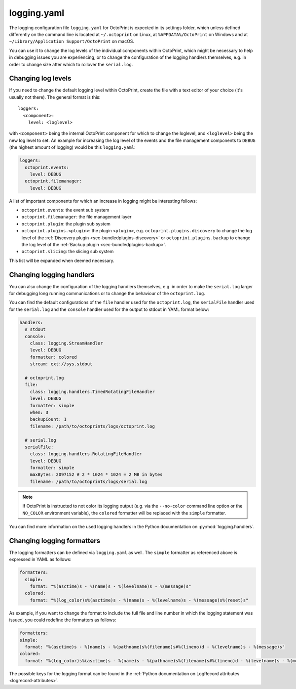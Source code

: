 .. _sec-configuration-logging_yaml:

logging.yaml
============

The logging configuration file ``logging.yaml`` for OctoPrint is expected in its settings folder, which unless defined
differently on the command line is located at ``~/.octoprint`` on Linux, at ``%APPDATA%/OctoPrint`` on Windows and at
``~/Library/Application Support/OctoPrint`` on macOS.

You can use it to change the log levels of the individual components within OctoPrint, which might be necessary to help
in debugging issues you are experiencing, or to change the configuration of the logging handlers themselves, e.g. in
order to change size after which to rollover the ``serial.log``.

Changing log levels
-------------------

If you need to change the default logging level within OctoPrint, create the file with a text editor of your choice
(it's usually not there). The general format is this::

    loggers:
      <component>:
        level: <loglevel>

with ``<component>`` being the internal OctoPrint component for which to change the loglevel, and ``<loglevel>`` being the
new log level to set. An example for increasing the log level of the events and the file management components to
``DEBUG`` (the highest amount of logging) would be this ``logging.yaml``:

.. code-block:: yaml

   loggers:
     octoprint.events:
       level: DEBUG
     octoprint.filemanager:
       level: DEBUG

A list of important components for which an increase in logging might be interesting follows:

* ``octoprint.events``: the event sub system
* ``octoprint.filemanager``: the file management layer
* ``octoprint.plugin``: the plugin sub system
* ``octoprint.plugins.<plugin>``: the plugin ``<plugin>``, e.g. ``octoprint.plugins.discovery`` to change the log level of
  the :ref:`Discovery plugin <sec-bundledplugins-discovery>` or ``octoprint.plugins.backup``
  to change the log level of the :ref:`Backup plugin <sec-bundledplugins-backup>`.
* ``octoprint.slicing``: the slicing sub system

This list will be expanded when deemed necessary.

Changing logging handlers
-------------------------

You can also change the configuration of the logging handlers themselves, e.g. in order to make the ``serial.log`` larger
for debugging long running communications or to change the behaviour of the ``octoprint.log``.

You can find the default configurations of the ``file`` handler used for the ``octoprint.log``, the ``serialFile`` handler
used for the ``serial.log`` and the ``console`` handler used for the output to stdout in YAML format below:

.. code-block:: yaml

   handlers:
     # stdout
     console:
       class: logging.StreamHandler
       level: DEBUG
       formatter: colored
       stream: ext://sys.stdout

     # octoprint.log
     file:
       class: logging.handlers.TimedRotatingFileHandler
       level: DEBUG
       formatter: simple
       when: D
       backupCount: 1
       filename: /path/to/octoprints/logs/octoprint.log

     # serial.log
     serialFile:
       class: logging.handlers.RotatingFileHandler
       level: DEBUG
       formatter: simple
       maxBytes: 2097152 # 2 * 1024 * 1024 = 2 MB in bytes
       filename: /path/to/octoprints/logs/serial.log

.. note::

   If OctoPrint is instructed to not color its logging output (e.g. via the ``--no-color`` command
   line option or the ``NO_COLOR`` environment variable), the ``colored`` formatter will be replaced
   with the ``simple`` formatter.

You can find more information on the used logging handlers in the Python documentation on
:py:mod:`logging.handlers`.

Changing logging formatters
---------------------------

The logging formatters can be defined via ``logging.yaml`` as well. The ``simple`` formatter as referenced above is
expressed in YAML as follows:

.. code-block:: yaml

   formatters:
     simple:
       format: "%(asctime)s - %(name)s - %(levelname)s - %(message)s"
     colored:
       format: "%(log_color)s%(asctime)s - %(name)s - %(levelname)s - %(message)s%(reset)s"

As example, if you want to change the format to include the full file and line number in which the logging statement was issued, you
could redefine the formatters as follows:


.. code-block:: yaml

   formatters:
   simple:
     format: "%(asctime)s - %(name)s - %(pathname)s%(filename)s#%(lineno)d - %(levelname)s - %(message)s"
   colored:
     format: "%(log_color)s%(asctime)s - %(name)s - %(pathname)s%(filename)s#%(lineno)d - %(levelname)s - %(message)s%(reset)s"

The possible keys for the logging format can be found in the
:ref:`Python documentation on LogRecord attributes <logrecord-attributes>`.

